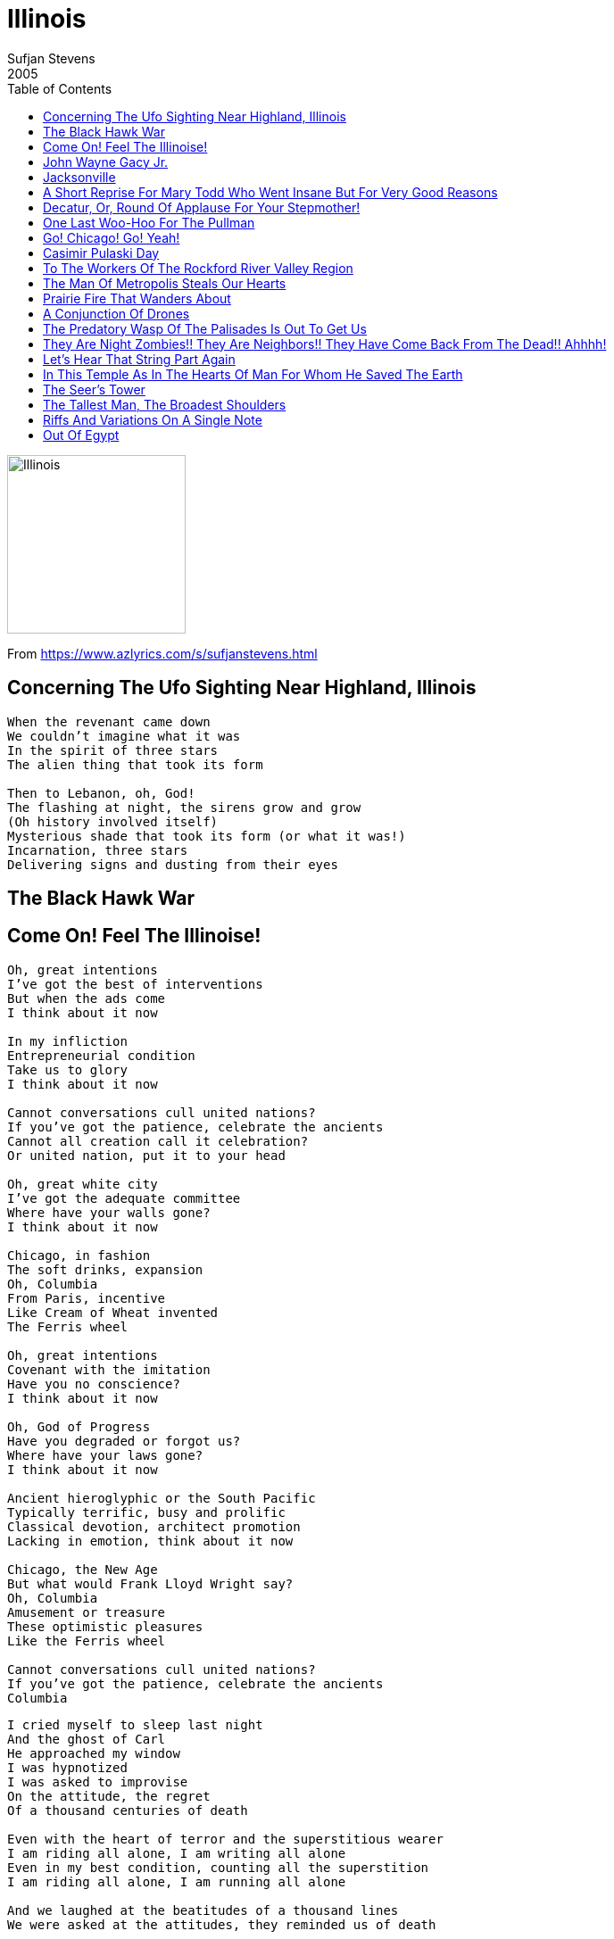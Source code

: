 = Illinois
Sufjan Stevens
2005
:toc:

image:../Folder.jpg[Illinois,200,200]

From https://www.azlyrics.com/s/sufjanstevens.html

== Concerning The Ufo Sighting Near Highland, Illinois

[verse]
____
When the revenant came down
We couldn't imagine what it was
In the spirit of three stars
The alien thing that took its form

Then to Lebanon, oh, God!
The flashing at night, the sirens grow and grow
(Oh history involved itself)
Mysterious shade that took its form (or what it was!)
Incarnation, three stars
Delivering signs and dusting from their eyes 
____

== The Black Hawk War

== Come On! Feel The Illinoise!

[Part 1: World's Columbian Exposition]

[verse]
____
Oh, great intentions
I've got the best of interventions
But when the ads come
I think about it now

In my infliction
Entrepreneurial condition
Take us to glory
I think about it now

Cannot conversations cull united nations?
If you've got the patience, celebrate the ancients
Cannot all creation call it celebration?
Or united nation, put it to your head

Oh, great white city
I've got the adequate committee
Where have your walls gone?
I think about it now

Chicago, in fashion
The soft drinks, expansion
Oh, Columbia
From Paris, incentive
Like Cream of Wheat invented
The Ferris wheel

Oh, great intentions
Covenant with the imitation
Have you no conscience?
I think about it now

Oh, God of Progress
Have you degraded or forgot us?
Where have your laws gone?
I think about it now

Ancient hieroglyphic or the South Pacific
Typically terrific, busy and prolific
Classical devotion, architect promotion
Lacking in emotion, think about it now

Chicago, the New Age
But what would Frank Lloyd Wright say?
Oh, Columbia
Amusement or treasure
These optimistic pleasures
Like the Ferris wheel

Cannot conversations cull united nations?
If you've got the patience, celebrate the ancients
Columbia
____

[Part 2: Carl Sandburg Visits Me in a Dream]

[verse]
____
I cried myself to sleep last night
And the ghost of Carl
He approached my window
I was hypnotized
I was asked to improvise
On the attitude, the regret
Of a thousand centuries of death

Even with the heart of terror and the superstitious wearer
I am riding all alone, I am writing all alone
Even in my best condition, counting all the superstition
I am riding all alone, I am running all alone

And we laughed at the beatitudes of a thousand lines
We were asked at the attitudes, they reminded us of death

Even with the rest belated, everything is antiquated
Are you writing from the heart, are you writing from the heart?
Even in his heart, the Devil has to know the water level
Are you writing from the heart, are you writing from the heart?

And I cried myself to sleep last night
For the Earth, and materials, they may sound just right to me

Even with the rest belated, everything is antiquated
Are you writing from the heart, are you writing from the heart?
Even in his heart, the Devil has to know the water level
Are you writing from the heart, are you writing from the heart? 
____

== John Wayne Gacy Jr.

[verse]
____
His father was a drinker
And his mother cried in bed
Folding John Wayne's T-shirts
When the swingset hit his head
The neighbors they adored him
For his humor and his conversation
Look underneath the house there
Find the few living things
Rotting fast in their sleep of the dead
Twenty-seven people, even more
They were boys with their cars, summer jobs
Oh my God

Are you one of them?

He dressed up like a clown for them
With his face paint white and red
And on his best behavior
In a dark room on the bed he kissed them all
He'd kill ten thousand people
With a sleight of his hand
Running far, running fast to the dead
He took off all their clothes for them
He put a cloth on their lips
Quiet hands, quiet kiss
On the mouth

And in my best behavior
I am really just like him
Look beneath the floorboards
For the secrets I have hid 
____

== Jacksonville

[verse]
____
I'm not afraid of the black man running
He's got it right, he's got a better life comin'
And I don't care what the Captain said
I fold it right at the top of my head
I lost my sight and the state packs in
I follow my heart and it leads me right to Jackson

(Oh Keller, oh oh oh oh)
She gave us a medal she gave us a map
(Oh Canner Row, oh oh oh)
If seeing is right, then look where you're at

I'm not afraid of Nichol's Park
I ride the train and I ride it after dark
And I'm not afraid to get it right
I turn around and I give it one more try
And I said things that I meant to say
The bandstand chairs and the Dewey Day Parade
I go out to the Golden Age
The spirit is right and the spirit doesn't change

(Oh Keller, oh oh oh oh)
She gave us a mirror, she gave us a map
(Oh Canner Row, oh oh oh)
If seeing is right, then look where you're at

Andrew Jackson! All I'm asking
Show us the wheel, and give us the wine
Raise the Banner, Jackson Hammer!
Everyone goes to the capitol line
Colored Preacher, nice to meet you!
The spirit is here, and the spirit is fine
Education! Ask the nation!
You gave us our sight and the hearing is fine
Andrew Jackson! All I'm asking
Give us the wheel, and give us the wine
____

== A Short Reprise For Mary Todd Who Went Insane But For Very Good Reasons


== Decatur, Or, Round Of Applause For Your Stepmother!

1, 2, 3, 4

[verse]
____
Our stepmom, we did everything to hate her
She took us down to the edge of Decatur
We saw the lion and the kangaroo take her
Down to the river where they caught a wild alligator

Sangamon River, it overflowed
It caused a mudslide on the banks of the operator
Civil War skeletons in their graves
They came up clapping in the spirit of the aviator

The sound of the engines and the smell of the grain
We go riding on the abolition grain train
Stephen A. Douglas was a great debater
But Abraham Lincoln was the great emancipator

Chickenmobile with your rooster tail
I had my fill, and I know how bad it feels
Stay awake and watch for the data
No small caterpillar, go congratulate her

Denominator, go Decatur, go Decatur
It's the great I am
Abominate her, go Decatur, why did we hate her?
It's the great I am
Denominator, go Decatur, anticipate her
It's the great I am
Appreciate her, appreciate her
Stand up and thank her

Stand up and thank her
It's the great I am
Stand up and thank her
It's the great I am
Stand up and thank her
It's the great I am
Stand up and thank her
____

== One Last Woo-Hoo For The Pullman


== Go! Chicago! Go! Yeah!

[verse]
____
I fell in love again
All things go, all things go
Drove to Chicago
All things know, all things know
We sold our clothes to the state
I don't mind, I don't mind
I made a lot of mistakes
In my mind, in my mind

You came to take us
All things go, all things go
To recreate us
All things grow, all things grow
We had our mindset
All things know, all things know
You had to find it
All things go, all things go

I drove to New York
In a van with my friend
We slept in parking lots
I don't mind, I don't mind
I was in love with the place
In my mind, in my mind
I made a lot of mistakes
In my mind, in my mind

You came to take us
All things go, all things go
To recreate us
All things grow, all things grow
We had our mindset
All things know, all things know
You had to find it
All things go, all things go

If I was crying
In the van with my friend
It was for freedom
From myself and from the land
I made a lot of mistakes
I made a lot of mistakes
I made a lot of mistakes
I made a lot of mistakes

You came to take us
All things go, all things go
To recreate us
All things grow, all things grow
We had our mindset
All things know, all things know
You had to find it
All things go, all things go

You came to take us
All things go, all things go
To recreate us
All things grow, all things grow
We had our mindset (I made a lot of mistakes)
All things know, all things know (I made a lot of mistakes)
You had to find it (I made a lot of mistakes)
All things go, all things go (I made a lot of mistakes) 
____

== Casimir Pulaski Day

2, 3, 4

[verse]
____
Goldenrod and the 4H stone
The things I brought you
When I found out you had cancer of the bone

Your father cried on the telephone
And he drove his car into the Navy yard
Just to prove that he was sorry

In the morning, through the window shade
When the light pressed up against your shoulder blade
I could see what you were reading

All the glory that the Lord has made
And the complications you could do without
When I kissed you on the mouth

Tuesday night at the Bible study
We lift our hands and pray over your body
But nothing ever happens

I remember at Michael's house
In the living room when you kissed my neck
And I almost touched your blouse

In the morning, at the top of the stairs
When your father found out what we did that night
And you told me you were scared

All the glory when you ran outside
With your shirt tucked in and your shoes untied
And you told me not to follow you

Sunday night when I cleaned the house
I found the card where you wrote it out
With the pictures of your mother

On the floor at the great divide
With my shirt tucked in and my shoes untied
I am crying in the bathroom

In the morning when you finally go
And the nurse runs in with her head hung low
And the cardinal hits the window

In the morning in the winter shade
On the first of March, on the holiday
I thought I saw you breathing

All the glory that the Lord has made
And the complications when I see his face
In the morning in the window

All the glory when he took our place
But he took my shoulders and he shook my face
And he takes and he takes and he takes 
____

== To The Workers Of The Rockford River Valley Region


== The Man Of Metropolis Steals Our Hearts

[verse]
____
Trouble falls in my home
Troubled man, troubled stone
turn a mountain of lies
turn a card for my life
Man of Steel, Man of Heart
Tame our ways, if we start
To devise something more
Something half ways

Only a steel man came to recover
If he had run from gold, carry over
We celebrate our sense of each other
We have a lot to give one another

I took a bus to the lake
Saw the monument face
Yellow tides, golden eyes
Red and white, red and wise
Raise the flag, summer home
Parted hair, part unknown
If I knew what I read
I'll send it half ways

Only a real man can be a lover
If he had hands to lend us all over
We celebrate our sense of each other
We have a lot to give one another

Took my bags, Illinois
Dreamt the lake took my boy
Man of Steel, Man of Heart
Turn your ear to my part
There are things you have said
Raise the boat, and raise the dead
If you take us away
Still we can say:

Only a steel man can be a lover
If he had hands to tremble all over
We celebrate our sense of each other
We have a lot to give one another

Only a steel man can be a lover
If he had hands to tremble all over
We celebrate our sense of each other
We have a lot to give one another 
____

== Prairie Fire That Wanders About

[verse]
____
Peoria! Destroyia!
Infinity! Divinity!

For Lydia! Octavia!
And Jack-of-Trades!
The Cubs! Hooray!

The Opera House
Where Emma sang!
America! Oh will it play?

And Santa Clause!
The Great Parade!
Peoria!
You have it made!

Into the crossfire
faithfully run
Middle America,
one on one
Peoria!
we saddle the fun times 
____

== A Conjunction Of Drones


== The Predatory Wasp Of The Palisades Is Out To Get Us

[verse]
____
Thinking outrageously I write in cursive
I hide in my bed with the lights on the floor
Wearing three layers of coats and leg warmers
I see my own breath on the face of the door

Oh I am not quite sleeping
Oh I am fast in bed
There on the wall in the bedroom creeping
I see a wasp with her wings outstretched

North of Savanna we swim in the palisades
I come out wearing my brother's red hat
There on his shoulder my best friend is bit seven times
He runs washing his face in his hands

Oh how I meant to tease him
Oh how I meant no harm
Touching his back with my hand I kiss him
I see the wasp on the length of my arm

Oh great sights upon this state! Hallelu-
Wonders bright, and rivers, lake. Hallelu-
Trail of Tears and Horseshoe Lake. Hallelu-
trusting things beyond mistake. Hallelu-

We were in love. We were in love.
Palisades! Palisades! Palisades
I can wait. I can wait.

Lamb of God, we sound the horn.
Hallelujah!
To us your ghost is born.
Hallelu-

I can't explain the state that I'm in
The state of my heart, he was my best friend
Into the car, from the back seat
Oh admiration in falling asleep
All of my powers, day after day
I can tell you, we swaggered and swayed
Deep in the tower, the prairies below
I can tell you, the telling gets old
Terrible sting and terrible storm
I can tell you the day we were born
My friend is gone, he ran away
I can tell you, I love him each day
Though we have sparred, wrestled and raged
I can tell you I love him each day
Terrible sting, terrible storm
I can tell you... 
____

== They Are Night Zombies!! They Are Neighbors!! They Have Come Back From The Dead!! Ahhhh!

[verse]
____
I-L-L-I-N-O-I-S!
Ring the bell and call or write us
I-L-L-I-N-O-I-S!
Can you call the Captain Clitus?
Logan, Grant, and Ronald Reagan
In the grave with Xylophagan
Do you know the ghost community?
Sound the horn, address the city

(Who will save it? Dedicate it?
Who will praise it? Commemorate it for you?)

We are awakened with the axe
Night of the Living Dead at last
They have begun to shake the dirt
Wiping their shoulders from the earth
I know, I know the nations past
I know, I know they rust at last
They tremble with the nervous thought
Of having been, at last, forgot

I-L-L-I-N-O-I-S!
Ring the bell and call or write us
I-L-L-I-N-O-I-S!
Can you call the Captain Clitus?
B-U-D-A! Caledonia!
S-E-C-O-R! Magnolia!
B-I-R-D-S! And Kankakee!
Evansville and Parker City

Speaking their names, they shake the flag
Waking the earth, it lifts and lags
We see a thousand rooms to rest
Helping us taste the bite of death
I know, I know my time has passed
I'm not so young, I'm not so fast
I tremble with the nervous thought
Of having been, at last, forgot

I-L-L-I-N-O-I-S!
Ring the bell and call or write us
I-L-L-I-N-O-I-S!
Can you call the Captain Clitus?
Comer and Potato Peelers!
G-R-E-E-N Ridge! Reeders
M-C-V-E-Y! And Horace!
E-N-O-S! Start the chorus

Corn and farms and tombs in Lemmon
Sailor Springs and all things feminine
Centerville and Old Metropolis
Shawneetown, you trade and topple us
I-L-L-I-N-O-I-S!
Hold your tongue and don't divide us
I-L-L-I-N-O-I-S!
Land of God, you hold and guide us 
____

== Let's Hear That String Part Again

[verse]
____
____

== In This Temple As In The Hearts Of Man For Whom He Saved The Earth

[verse]
____
____

== The Seer's Tower

[verse]
____
In the tower above the earth,
There is a view that reaches far
Where we see the universe,
I see the fire, I see the end.

Seven miles above the earth,
There is Emmanuel of mothers.
With his sword, with his robe,
He comes dividing man from brothers.

In the tower above the earth, we built it for Emmanuel.
In the powers of the earth, we wait until it rips and rips.
In the tower above the earth, we built it for Emmanuel.
Oh my mother, she betrayed us, but my father loved and bathed us.

Still I go to the deepest grave,
Where I go to sleep alone 
____

== The Tallest Man, The Broadest Shoulders

[Part I: "The Great Frontier"]

[verse]
____
I count the days the Great Frontier
Forgiving, faced the seventh year
I stand in awe of gratefulness
I can and call forgetfulness

And when I, and when I call
The Patient, the Patient fall
The Spirit, the Carpenter
Invites us to be with her

What have we become America?
Soldiers on the Great Frontier!
Carpenter and Soldier, one on one
It's the battle, volunteer!

Run from yourself, from your friends, from ya--
Run for your life, for your friends, for ya--
American, merica, meri--
Oh Illinois, Illinois, Illi--

The prairie, the frontier, the perfect farm, it's from here
The fortress, the faker, the cornerstone, the baker
The dancer, the fisher, audition and the disher
The boxer, the fetcher, the ghweing gum, dream catcher

I count the days the Great Frontier
Forgiving, faced the seventh year
I stand and strain to make ends meet
Five Spirits on the Grand Marquee

And when I, and when I call
The Patient, the Patient fall
The Spirit, the Carpenter
Invites us to be with her

There was a man at the wall
He was grateful for us all
I saw the Wise Woman sing
She wasn't asking anything
She wasn't asking anything
How she made the nations sing!

What have we become America?
Soldiers on the Great Frontier!

Run from yourself,
from your friends, from ya--
Run for your life,
for your friends, for ya--
American, merica, meri--
Oh Illinois, Illinois, Illi--

The mattress, the floozies, the actress at the movies
The lantern, the lotion, the wind that wakes the ocean
The Standard Edition, the architect's rendition
The fashion, the fevers, the house we got at Sears
____

[Part II: "Come to Me Only With Playthings Now"]

[verse]
____
Oh Great Fire of Great Disaster
Oh Great Heaven, oh Great Master
Oh Great Goat, the curse you gave us
Oh Great Ghost, protect and save us
Oh Great River, green with envy
Oh Jane Addams, spirit send thee
Oh Great Trumpet and the singers
(Given what you lost are you better off?)
Oh Great Goodman, King of Swingers
(Given what you had, has it made you mad?)
Oh Great Bears and Bulls, Joe Jackson
(Celebrate the few. Celebrate the new.)
Oh Great Illinois
(It can only start with you) 
____

== Riffs And Variations On A Single Note

[verse]
____
____

== Out Of Egypt

[verse]
____
____
